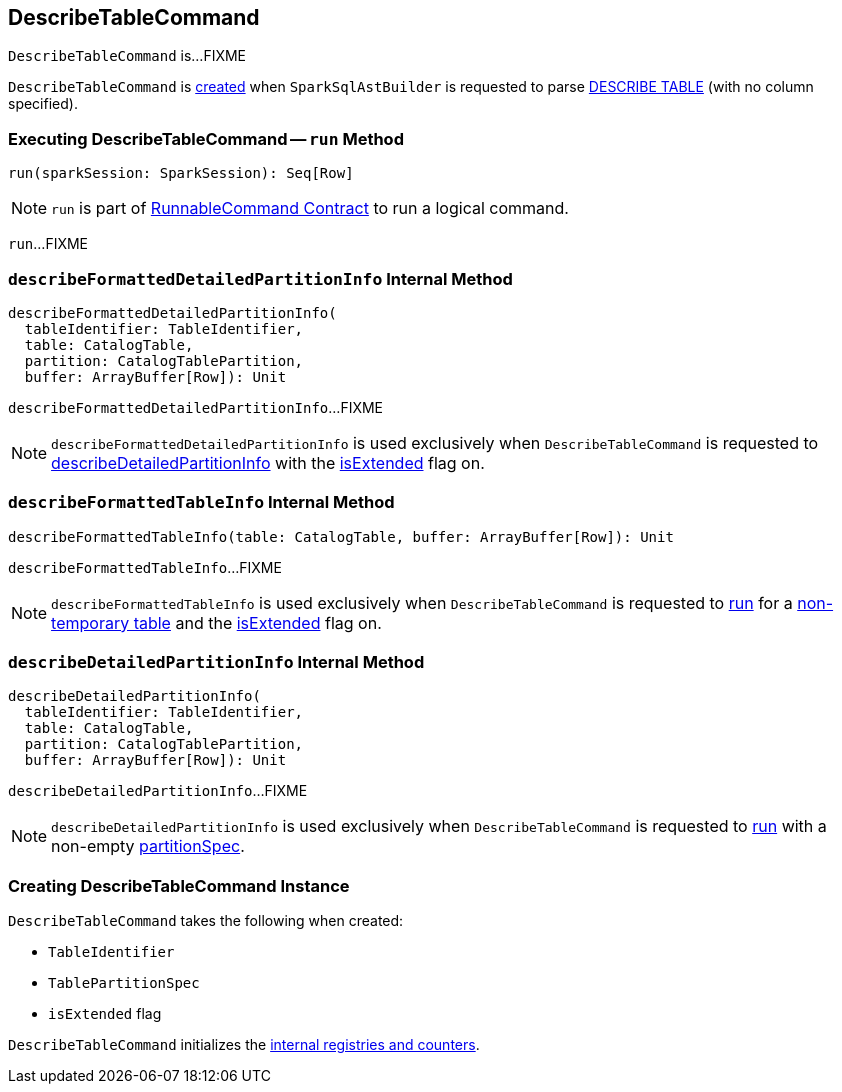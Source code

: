 == [[DescribeTableCommand]] DescribeTableCommand

`DescribeTableCommand` is...FIXME

`DescribeTableCommand` is <<creating-instance, created>> when `SparkSqlAstBuilder` is requested to parse link:spark-sql-SparkSqlAstBuilder.adoc#visitDescribeTable[DESCRIBE TABLE] (with no column specified).

=== [[run]] Executing DescribeTableCommand -- `run` Method

[source, scala]
----
run(sparkSession: SparkSession): Seq[Row]
----

NOTE: `run` is part of link:spark-sql-LogicalPlan-RunnableCommand.adoc#run[RunnableCommand Contract] to run a logical command.

`run`...FIXME

=== [[describeFormattedDetailedPartitionInfo]] `describeFormattedDetailedPartitionInfo` Internal Method

[source, scala]
----
describeFormattedDetailedPartitionInfo(
  tableIdentifier: TableIdentifier,
  table: CatalogTable,
  partition: CatalogTablePartition,
  buffer: ArrayBuffer[Row]): Unit
----

`describeFormattedDetailedPartitionInfo`...FIXME

NOTE: `describeFormattedDetailedPartitionInfo` is used exclusively when `DescribeTableCommand` is requested to <<describeDetailedPartitionInfo, describeDetailedPartitionInfo>> with the <<isExtended, isExtended>> flag on.

=== [[describeFormattedTableInfo]] `describeFormattedTableInfo` Internal Method

[source, scala]
----
describeFormattedTableInfo(table: CatalogTable, buffer: ArrayBuffer[Row]): Unit
----

`describeFormattedTableInfo`...FIXME

NOTE: `describeFormattedTableInfo` is used exclusively when `DescribeTableCommand` is requested to <<run, run>> for a link:spark-sql-SessionCatalog.adoc#isTemporaryTable[non-temporary table] and the <<isExtended, isExtended>> flag on.

=== [[describeDetailedPartitionInfo]] `describeDetailedPartitionInfo` Internal Method

[source, scala]
----
describeDetailedPartitionInfo(
  tableIdentifier: TableIdentifier,
  table: CatalogTable,
  partition: CatalogTablePartition,
  buffer: ArrayBuffer[Row]): Unit
----

`describeDetailedPartitionInfo`...FIXME

NOTE: `describeDetailedPartitionInfo` is used exclusively when `DescribeTableCommand` is requested to <<run, run>> with a non-empty <<partitionSpec, partitionSpec>>.

=== [[creating-instance]] Creating DescribeTableCommand Instance

`DescribeTableCommand` takes the following when created:

* [[table]] `TableIdentifier`
* [[partitionSpec]] `TablePartitionSpec`
* [[isExtended]] `isExtended` flag

`DescribeTableCommand` initializes the <<internal-registries, internal registries and counters>>.
